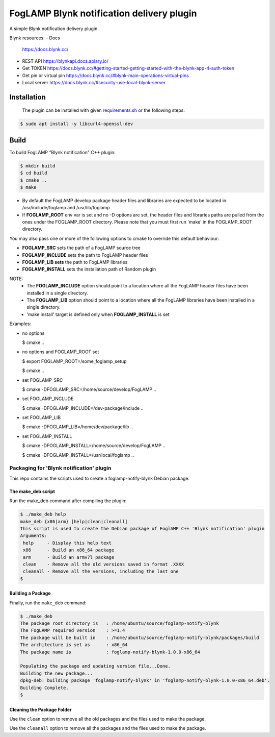==========================================
FogLAMP Blynk notification delivery plugin
==========================================

A simple Blynk notification delivery plugin.

Blynk resources:
- Docs
  https://docs.blynk.cc/
- REST API
  https://blynkapi.docs.apiary.io/
- Get TOKEN
  https://docs.blynk.cc/#getting-started-getting-started-with-the-blynk-app-4-auth-token
- Get pin or virtual pin
  https://docs.blynk.cc/#blynk-main-operations-virtual-pins
- Local server
  https://docs.blynk.cc/#security-use-local-blynk-server

Installation
------------

 The plugin can be installed with given `requirements.sh <requirements.sh>`_ or the following steps:


.. code-block:: bash

  $ sudo apt install -y libcurl4-openssl-dev

Build
-----
To build FogLAMP "Blynk notification" C++ plugin:

.. code-block:: console

  $ mkdir build
  $ cd build
  $ cmake ..
  $ make

- By default the FogLAMP develop package header files and libraries
  are expected to be located in /usr/include/foglamp and /usr/lib/foglamp
- If **FOGLAMP_ROOT** env var is set and no -D options are set,
  the header files and libraries paths are pulled from the ones under the
  FOGLAMP_ROOT directory.
  Please note that you must first run 'make' in the FOGLAMP_ROOT directory.

You may also pass one or more of the following options to cmake to override 
this default behaviour:

- **FOGLAMP_SRC** sets the path of a FogLAMP source tree
- **FOGLAMP_INCLUDE** sets the path to FogLAMP header files
- **FOGLAMP_LIB sets** the path to FogLAMP libraries
- **FOGLAMP_INSTALL** sets the installation path of Random plugin

NOTE:
 - The **FOGLAMP_INCLUDE** option should point to a location where all the FogLAMP 
   header files have been installed in a single directory.
 - The **FOGLAMP_LIB** option should point to a location where all the FogLAMP
   libraries have been installed in a single directory.
 - 'make install' target is defined only when **FOGLAMP_INSTALL** is set

Examples:

- no options

  $ cmake ..

- no options and FOGLAMP_ROOT set

  $ export FOGLAMP_ROOT=/some_foglamp_setup

  $ cmake ..

- set FOGLAMP_SRC

  $ cmake -DFOGLAMP_SRC=/home/source/develop/FogLAMP  ..

- set FOGLAMP_INCLUDE

  $ cmake -DFOGLAMP_INCLUDE=/dev-package/include ..
- set FOGLAMP_LIB

  $ cmake -DFOGLAMP_LIB=/home/dev/package/lib ..
- set FOGLAMP_INSTALL

  $ cmake -DFOGLAMP_INSTALL=/home/source/develop/FogLAMP ..

  $ cmake -DFOGLAMP_INSTALL=/usr/local/foglamp ..

******************************************
Packaging for 'Blynk notification' plugin 
******************************************

This repo contains the scripts used to create a foglamp-notify-blynk Debian package.

The make_deb script
===================

Run the make_deb command after compiling the plugin:

.. code-block:: console

  $ ./make_deb help
  make_deb {x86|arm} [help|clean|cleanall]
  This script is used to create the Debian package of FoglAMP C++ 'Blynk notification' plugin
  Arguments:
   help     - Display this help text
   x86      - Build an x86_64 package
   arm      - Build an armv7l package
   clean    - Remove all the old versions saved in format .XXXX
   cleanall - Remove all the versions, including the last one
  $

Building a Package
==================

Finally, run the ``make_deb`` command:

.. code-block:: console

   $ ./make_deb
   The package root directory is   : /home/ubuntu/source/foglamp-notify-blynk
   The FogLAMP required version    : >=1.4
   The package will be built in    : /home/ubuntu/source/foglamp-notify-blynk/packages/build
   The architecture is set as      : x86_64
   The package name is             : foglamp-notify-blynk-1.0.0-x86_64

   Populating the package and updating version file...Done.
   Building the new package...
   dpkg-deb: building package 'foglamp-notify-blynk' in 'foglamp-notify-blynk-1.0.0-x86_64.deb'.
   Building Complete.
   $

Cleaning the Package Folder
===========================

Use the ``clean`` option to remove all the old packages and the files used to make the package.

Use the ``cleanall`` option to remove all the packages and the files used to make the package.

